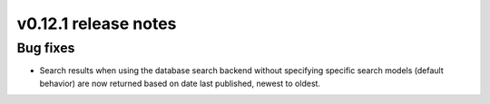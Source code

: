 v0.12.1 release notes
=====================


Bug fixes
---------

* Search results when using the database search backend without specifying specific search models
  (default behavior) are now returned based on date last published, newest to oldest.
